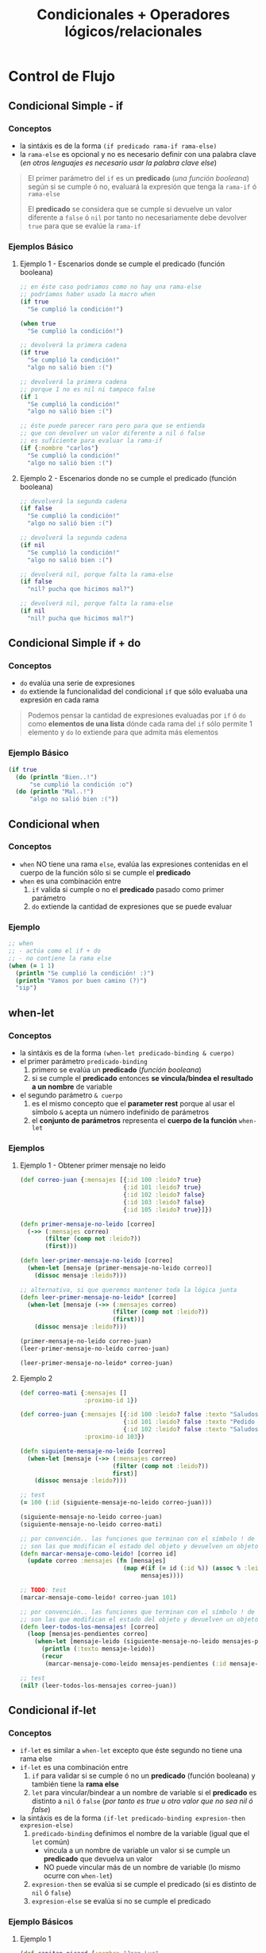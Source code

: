 #+TITLE: Condicionales + Operadores lógicos/relacionales
* Control de Flujo
** Condicional Simple - if
*** Conceptos
    - la sintáxis es de la forma ~(if predicado rama-if rama-else)~
    - la ~rama-else~ es opcional y no es necesario definir con una palabra clave
      (/en otros lenguajes es necesario usar la palabra clave else/)

    #+BEGIN_QUOTE
    El primer parámetro del ~if~ es un *predicado* (/una función booleana/)
    según si se cumple ó no, evaluará la expresión que tenga la ~rama-if~ ó ~rama-else~

    El *predicado* se considera que se cumple si devuelve un valor diferente a ~false~ ó ~nil~
    por tanto no necesariamente debe devolver ~true~ para que se evalúe la ~rama-if~
    #+END_QUOTE
*** Ejemplos Básico
**** Ejemplo 1 - Escenarios donde se cumple el predicado (función booleana)
    #+BEGIN_SRC clojure
      ;; en éste caso podriamos como no hay una rama-else
      ;; podríamos haber usado la macro when
      (if true
        "Se cumplió la condición!")

      (when true
        "Se cumplió la condición!")

      ;; devolverá la primera cadena
      (if true
        "Se cumplió la condición!"
        "algo no salió bien :(")

      ;; devolverá la primera cadena
      ;; porque 1 no es nil ni tampoco false
      (if 1
        "Se cumplió la condición!"
        "algo no salió bien :(")

      ;; éste puede parecer raro pero para que se entienda
      ;; que con devolver un valor diferente a nil ó false
      ;; es suficiente para evaluar la rama-if
      (if {:nombre "carlos"}
        "Se cumplió la condición!"
        "algo no salió bien :(")
    #+END_SRC
**** Ejemplo 2 - Escenarios donde no se cumple el predicado (función booleana)
    #+BEGIN_SRC clojure
      ;; devolverá la segunda cadena
      (if false
        "Se cumplió la condición!"
        "algo no salió bien :(")

      ;; devolverá la segunda cadena
      (if nil
        "Se cumplió la condición!"
        "algo no salió bien :(")

      ;; devolverá nil, porque falta la rama-else
      (if false
        "nil? pucha que hicimos mal?")

      ;; devolverá nil, porque falta la rama-else
      (if nil
        "nil? pucha que hicimos mal?")
    #+END_SRC
** Condicional Simple if + do
*** Conceptos
    - ~do~ evalúa una serie de expresiones
    - ~do~ extiende la funcionalidad del condicional ~if~ que sólo evaluaba una expresión en cada rama

    #+BEGIN_QUOTE
    Podemos pensar la cantidad de expresiones evaluadas por ~if~ ó ~do~ como *elementos de una lista*
    dónde cada rama del ~if~ sólo permite 1 elemento y ~do~ lo extiende para que admita más elementos
    #+END_QUOTE
*** Ejemplo Básico
    #+BEGIN_SRC clojure
    (if true
      (do (println "Bien..!")
          "se cumplió la condición :o")
      (do (println "Mal..!")
          "algo no salió bien :("))
    #+END_SRC
** Condicional when
*** Conceptos
    - ~when~ NO tiene una rama ~else~, evalúa las expresiones contenidas en el cuerpo de la función sólo si se cumple el *predicado*
    - ~when~ es una combinación entre
      1) ~if~ valida si cumple o no el *predicado* pasado como primer parámetro
      2) ~do~ extiende la cantidad de expresiones que se puede evaluar
*** Ejemplo
    #+BEGIN_SRC clojure
      ;; when
      ;; - actúa como el if + do
      ;; - no contiene la rama else
      (when (= 1 1)
        (println "Se cumplió la condición! :)")
        (println "Vamos por buen camino (?)")
        "sip")
    #+END_SRC
** when-let
*** Conceptos
    - la sintáxis es de la forma ~(when-let predicado-binding & cuerpo)~
    - el primer parámetro ~predicado-binding~
      1) primero se evalúa un *predicado* (/función booleana/)
      2) si se cumple el *predicado* entonces *se vincula/bindea el resultado a un nombre* de variable
    - el segundo parámetro ~& cuerpo~
      1) es el mismo concepto que el *parameter rest* porque al usar el símbolo ~&~ acepta un número indefinido de parámetros
      2) el *conjunto de parámetros* representa el *cuerpo de la función* ~when-let~
*** Ejemplos
**** Ejemplo 1 - Obtener primer mensaje no leido
    #+BEGIN_SRC clojure
      (def correo-juan {:mensajes [{:id 100 :leido? true}
                                   {:id 101 :leido? true}
                                   {:id 102 :leido? false}
                                   {:id 103 :leido? false}
                                   {:id 105 :leido? true}]})

      (defn primer-mensaje-no-leido [correo]
        (->> (:mensajes correo)
             (filter (comp not :leido?))
             (first)))

      (defn leer-primer-mensaje-no-leido [correo]
        (when-let [mensaje (primer-mensaje-no-leido correo)]
          (dissoc mensaje :leido?)))

      ;; alternativa, si que queremos mantener toda la lógica junta
      (defn leer-primer-mensaje-no-leido* [correo]
        (when-let [mensaje (->> (:mensajes correo)
                                (filter (comp not :leido?))
                                (first))]
          (dissoc mensaje :leido?)))

      (primer-mensaje-no-leido correo-juan)
      (leer-primer-mensaje-no-leido correo-juan)

      (leer-primer-mensaje-no-leido* correo-juan)
    #+END_SRC
**** Ejemplo 2
     #+BEGIN_SRC clojure
       (def correo-mati {:mensajes []
                         :proximo-id 1})

       (def correo-juan {:mensajes [{:id 100 :leido? false :texto "Saludos a familia"}
                                    {:id 101 :leido? false :texto "Pedido de tarea"}
                                    {:id 102 :leido? false :texto "Saludos a un amigo"}]
                         :proximo-id 103})

       (defn siguiente-mensaje-no-leido [correo]
         (when-let [mensaje (->> (:mensajes correo)
                                 (filter (comp not :leido?))
                                 first)]
           (dissoc mensaje :leido?)))

       ;; test
       (= 100 (:id (siguiente-mensaje-no-leido correo-juan)))

       (siguiente-mensaje-no-leido correo-juan)
       (siguiente-mensaje-no-leido correo-mati)

       ;; por convención.. las funciones que terminan con el símbolo ! de exclamación
       ;; son las que modifican el estado del objeto y devuelven un objeto nuevo
       (defn marcar-mensaje-como-leido! [correo id]
         (update correo :mensajes (fn [mensajes]
                                    (map #(if (= id (:id %)) (assoc % :leido? true) %)
                                         mensajes))))

       ;; TODO: test
       (marcar-mensaje-como-leido! correo-juan 101)

       ;; por convención.. las funciones que terminan con el símbolo ! de exclamación
       ;; son las que modifican el estado del objeto y devuelven un objeto nuevo
       (defn leer-todos-los-mensajes! [correo]
         (loop [mensajes-pendientes correo]
           (when-let [mensaje-leido (siguiente-mensaje-no-leido mensajes-pendientes)]
             (println (:texto mensaje-leido))
             (recur
              (marcar-mensaje-como-leido mensajes-pendientes (:id mensaje-leido))))))

       ;; test
       (nil? (leer-todos-los-mensajes correo-juan))
     #+END_SRC
** Condicional if-let
*** Conceptos
    - ~if-let~ es similar a ~when-let~ excepto que éste segundo no tiene una rama else
    - ~if-let~ es una combinación entre
      1) ~if~ para validar si se cumple ó no un *predicado* (función booleana) y también tiene la *rama else*
      2) ~let~ para vincular/bindear a un nombre de variable si el *predicado* es distinto a ~nil~ ó ~false~ (/por tanto es true u otro valor que no sea nil ó false/)
    - la sintáxis es de la forma ~(if-let predicado-binding expresion-then expresion-else)~
      1) ~predicado-binding~ definimos el nombre de la variable (igual que el ~let~ común)
         - vincula a un nombre de variable un valor si se cumple un *predicado* que devuelva un valor
         - NO puede vincular más de un nombre de variable (lo mismo ocurre con ~when-let~)
      2) ~expresion-then~ se evalúa si se cumple el predicado (si es distinto de ~nil~ ó ~false~)
      3) ~expresion-else~ se evalúa si no se cumple el predicado
*** Ejemplo Básicos
**** Ejemplo 1
     #+BEGIN_SRC clojure
       (def capitan-picard {:nombre "Jean Luc"
                            :rango "Capitán"})

       ;; cómo (:apodo capitan-picard) devuelve nil, el resultado será la rama-else
       (if-let [apodo (:apodo capitan-picard)]
         (str "El apodo del capitán es " apodo)
         "No sabemos el apodo de nuestro capitán :(")

       ;; cómo (:apodo capitan-picard) devuelve un valor distinto a nil y a false, el resultado será la rama-then
       (if-let [nombre (:nombre capitan-picard)]
         (str "El nombre nuestro capitán es " nombre)
         "No sabemos el nombre del capitán :(")
     #+END_SRC
**** Ejemplo 2
     #+BEGIN_SRC clojure
       ;; suponiendo que no sabíamos que existe "if-let"...
       ;; 1. con let vinculamos/bindeamos el valor al nombre de la variable
       ;; 2. con if validamos si su valor es distinto de nil ó false
       (defn confirmar-suscripcion [persona]
         (let [email (:email persona)]
           (if email
             (str "Te enviaremos un correo a " email)
             "Error")))

       (confirmar-suscripcion {:nombre "Riker" :email "riker@gmail.com"})
       (confirmar-suscripcion {:nombre "Riker"})

       ;; con if-let agrupamos dos expresiones en una sola, más fácil
       ;; pero..! sólo podemos vincular/bindear un nombre
       (defn confirmar-registro [persona]
         (if-let [email (:email persona)]
           (str "Te enviaremos un correo a " email)
           "Error"))

       (confirmar-registro {:nombre "Riker" :email "riker@gmail.com"})
       (confirmar-registro {:nombre "Riker"})
     #+END_SRC
** nil?
*** Conceptos
    - ~nil?~ es un *predicado* que evalúa si una expresión representa el valor ~nil~
    - ~nil~ en otros lenguajes se conoce por ~NULL~ ó *valor nulo*
    - ~nil~ es el resultado de que una *expresión-s* no tiene un valor vinculado ó que una función genera *side-effect*
*** Ejemplo Básico
  #+BEGIN_SRC clojure
    (nil? 1)
    (nil? nil)

    (if nil
      "esta cadena no se imprimirá porque no es nil se trata como un false"
      "nil actúa similar al false")
  #+END_SRC
** cond
*** Conceptos
*** Ejemplos Básicos
**** Ejemplo 1
     #+BEGIN_SRC clojure
       (ns example
         (:use clojure.test))

       (defn signo-numero [num]
         (cond
           (< num 0) "negativo"
           (> num 0) "positivo"
           :else "cero"))

       ;; tests simples que devuelven true
       (is (= "negativo" (signo-numero -1)))

       (is (= "positivo" (signo-numero 1)))

       (is (= "cero" (signo-numero 0)))

     #+END_SRC
**** Ejemplo 2
     #+BEGIN_SRC clojure
       (ns example
         (:use clojure.test))

       (defn clasificar-usuario [usuario]
         (if-let [edad (:edad usuario)]
           (cond
             (< edad 12) "es menor de edad"
             (< edad 16) "es adolescente"
             (< edad 18) "es mayor de edad"
             :else "es adulto")
           "el usuario NO tiene edad"))

       ;; tests simples que devuelven true
       (is (= "es menor de edad"
              (clasificar-usuario {:nombre "tom" :edad 11})))

       (is (= "es adolescente"
              (clasificar-usuario {:nombre "tom" :edad 13})))

       (is (= "es mayor de edad"
              (clasificar-usuario {:nombre "tom" :edad 17})))

       (is (= "es adulto"
              (clasificar-usuario {:nombre "tom" :edad 19})))

       (is (= "el usuario NO tiene edad"
              (clasificar-usuario {:nombre "tom"})))
     #+END_SRC
* Operadores lógicos y relacionales
** Operador Lógico OR
*** Conceptos
    - evalúa de izquierda a derecha (/por tanto el orden de las expresiones que ponemos a evaluar es importante/)
    - si alguna expresion es verdadera (es ~true~ ó devuelve ~true~), entonces deja de evaluar de izq. a der. y *devuelve el primero que sea verdadero*
    - si ninguna expresión es verdadera (ninguna es true ó devuelve true), entonces *devuelve la última expresión*

    #+BEGIN_QUOTE
    ~or~ NO es una *función* es una *macro*,
    para usarla con la función ~map~ debemos encapsularla dentro de una *función anónima*
    por ejemplo ~(map #(or %1 %2) [true false] [false false])~
    #+END_QUOTE
*** Ejemplos Básicos
**** Ejemplo 1 - OR devuelve la primera expresión que no es false
     #+BEGIN_SRC clojure
       ;; devolverá :fuerza
       (or false nil :fuerza :velocidad)

       ;; devolverá 99
       (or false nil false 99)

       ;; devolverá 99
       (or 99 nil :fuerza true :velocidad)
     #+END_SRC
**** Ejemplo 2 - OR devuelve la última expresión si todas son false
     #+BEGIN_SRC clojure
       ;; devolverá false
       (or nil false)

       ;; devolverá nil
       (or false nil)

       ;; devolverá false, que es el valor de retorno de la última expresión (= "pedrito" "carlitos")
       (or (= 0 9) (= "pedrito" "carlitos"))
     #+END_SRC
*** Ejemplos
**** Ejemplo 1
     #+BEGIN_SRC clojure
       ;; devolverá (true false)
       (map #(or %1 %2) [true false] [false false])

       ;; devolverá (true 99)
       (map #(or %1 %2) [true false] [false 99])

       ;; devolverá (:velocidad 99)
       (map #(or %1 %2) [:velocidad false] [false 99])
     #+END_SRC
**** Ejemplo 2 - Combinando OR con la función incremental inc
     #+BEGIN_SRC clojure
       ;; devuelve el resultado de 1+1
       (inc 1)

       ;; devuelve el resultado 0+1
       ;; porque para OR si al menos uno no es falso, entonces devuelve la última expresión
       (inc (or false nil 0))
     #+END_SRC
**** Ejemplo 3 - Combinando OR con la función update-in que actualiza estructuras asociativas
     #+BEGIN_SRC clojure
       ;; una estructura map vacía sólo contiene a la expresión nil (hace referencia al valor vacío en éste caso al conjunto vacío)
       (first {})

       ;; devuelve una copia de la estructura con la edad incrementada en 1
       (update-in {:edad 21 :nombre "pepe"} [:edad] inc)

       ;; devuelve {:velocidad 1}
       ;; 1. al no encontrar la keyword :velocidad la agrega a una copia de la estructura map vacía {}
       ;; 2. el OR devuelve 0 porque el % de la función anónima #() obtiene el valor de la función :velocidad y ésta devuelve nil porque no tiene un valor asociado
       ;; (la macro OR, devuelve la primera expresión que no sea ó devuelva false ó nil)
       ;; 3. inc incrementa el valor 0 devuelto por OR, evaluando (inc 0) que resulta en 1
       (update-in {} [:velocidad] #(inc (or % 0)))

       ;; mismo resultado que el anterior porque :velocidad tiene asociado el valor nil
       ;; por tanto el OR devolverá el 0 (cero) y luego la función inc hará 0+1
       ;; actualizando el valor de la keyword :velocidad de nil a 1 (uno)
       ;; en una nueva estructura map
       (update-in {:velocidad nil} [:velocidad] #(inc (or % 0)))

       ;; devuelve {:velocidad 3}
       ;; la diferencia con el anterior es que..
       ;; 1. en el OR el % de la función anónima #() obtiene el valor de la función :velocidad y éste es 2
       ;; 2. inc incrementa el valor 2 obtenido por % quedando (inc 2)
       (update-in {:velocidad 2} [:velocidad] #(inc (or % 0)))

       ;; devuelve {:velocidad nil}
       ;; porque el % de la función anónima #() obtiene el valor de :velocidad que es nil
       ;; porque no es una keyword incluida en map
       (update-in {} [:velocidad] #(or %))

       ;; - usar % ó %1 es lo mismo
       ;; - con %1 obtenemos el primer parámetro que es :velocidad
       (update-in {:velocidad 2} [:velocidad] #(inc (or %1 0)))

       ;; otro ejemplo no relacionado a lo anterior..
       ;; pero para recordar, que podemos usar update-in para estructuras map anidadas
       (update-in {:habilidades {:velocidad 100}} [:habilidades :velocidad] inc)
     #+END_SRC
** Operador Lógico AND
*** Conceptos
    - si todos los valores son verdaderos, devuelve el último
    - si alguno no es verdadero, devuelve el primero que sea falso
*** Ejemplos Básicos
    #+BEGIN_SRC clojure
      ;; devuelve :velocidad
      (and :fuerza :velocidad)

      ;; devuelve nil
      (and :fuerza nil false)
    #+END_SRC
** Operadores relacionales
*** Ejemplos Básicos
  #+BEGIN_SRC clojure
    ;; =
    ;; - operador de igualdad
    (= 1 1)
    (= nil nil)
    (= 1 2)
  #+END_SRC
** Referencias
*** Referencias Oficiales
    1. [[https://clojuredocs.org/clojure.core/or][or - clojure.core (clojuredocs.org)]]
    2. [[https://clojuredocs.org/clojure.core/update-in][update-in, clojure.core (clojuredocs.org)]]
